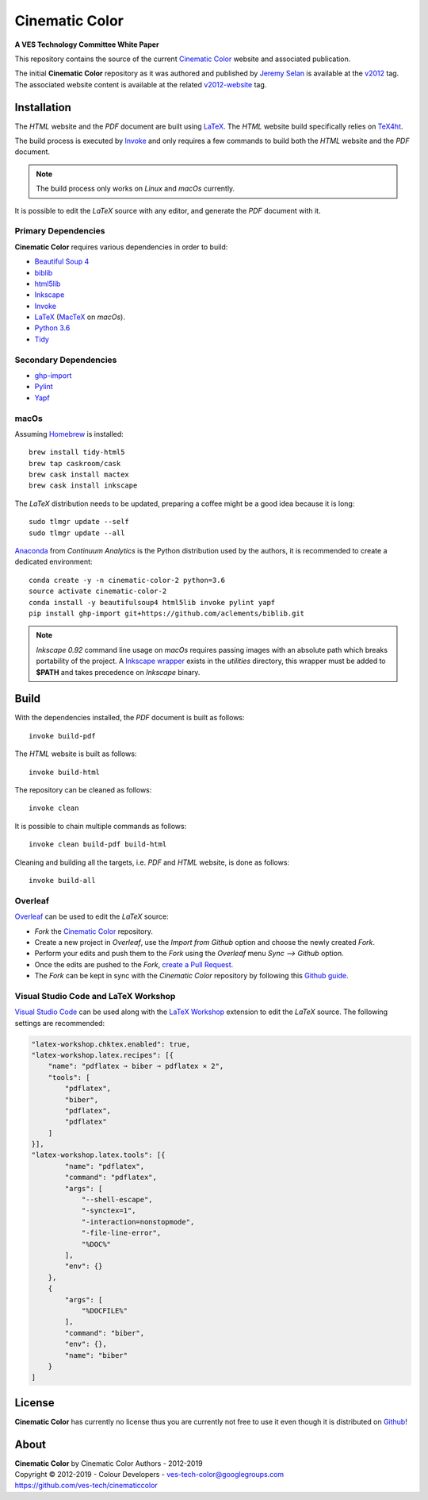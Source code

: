 Cinematic Color
===============

**A VES Technology Committee White Paper**

..  image:: https://raw.githubusercontent.com/ves-tech/cinematiccolor/master/latex/assets/images/cinematic-color-jumbotron.jpg

This repository contains the source of the current
`Cinematic Color <https://cinematiccolor.org>`_ website and associated publication.

The initial **Cinematic Color** repository as it was authored and published by
`Jeremy Selan <https://github.com/jeremyselan>`_ is available at the
`v2012 <https://github.com/ves-tech/cinematiccolor/releases/tag/v2012>`_ tag.
The associated website content is available at the related
`v2012-website <https://github.com/ves-tech/cinematiccolor/releases/tag/v2012-website>`_
tag.

Installation
------------

The *HTML* website and the *PDF* document are built using
`LaTeX <https://www.latex-project.org/>`_. The *HTML* website build specifically
relies on `TeX4ht <https://tug.org/applications/tex4ht/mn.html>`_.

The build process is executed by `Invoke <http://www.pyinvoke.org/>`_ and only
requires a few commands to build both the *HTML* website and the *PDF* document.

.. note:: The build process only works on *Linux* and *macOs* currently.

It is possible to edit the *LaTeX* source with any editor, and generate the
*PDF* document with it.

Primary Dependencies
^^^^^^^^^^^^^^^^^^^^

**Cinematic Color** requires various dependencies in order to build:

-   `Beautiful Soup 4 <https://www.crummy.com/software/BeautifulSoup/>`_
-   `biblib <https://github.com/aclements/biblib/>`_
-   `html5lib <https://pypi.org/project/html5lib/>`_
-   `Inkscape <https://inkscape.org/>`_
-   `Invoke <http://www.pyinvoke.org/>`_
-   `LaTeX <https://www.latex-project.org/>`_ (`MacTeX <http://www.tug.org/mactex/>`_ on *macOs*).
-   `Python 3.6 <https://www.python.org/download/releases/>`_
-   `Tidy <http://www.html-tidy.org/>`_

Secondary Dependencies
^^^^^^^^^^^^^^^^^^^^^^

-   `ghp-import <https://github.com/davisp/ghp-import/>`_
-   `Pylint <https://www.pylint.org/>`_
-   `Yapf <https://github.com/google/yapf/>`_

macOs
^^^^^

Assuming `Homebrew <https://brew.sh/>`_ is installed::

    brew install tidy-html5
    brew tap caskroom/cask
    brew cask install mactex
    brew cask install inkscape

The *LaTeX* distribution needs to be updated, preparing a coffee might be a
good idea because it is long::

    sudo tlmgr update --self
    sudo tlmgr update --all

`Anaconda <https://www.continuum.io/downloads>`_ from *Continuum Analytics*
is the Python distribution used by the authors, it is recommended to create a
dedicated environment::

    conda create -y -n cinematic-color-2 python=3.6
    source activate cinematic-color-2
    conda install -y beautifulsoup4 html5lib invoke pylint yapf
    pip install ghp-import git+https://github.com/aclements/biblib.git

.. note:: *Inkscape 0.92* command line usage on *macOs* requires passing images
    with an absolute path which breaks portability of the project.
    A `Inkscape wrapper <https://github.com/ves-tech/cinematiccolor/blob/master/utilities/inkscape>`_
    exists in the `utilities` directory, this wrapper must be added to
    **$PATH** and takes precedence on *Inkscape* binary.

Build
-----

With the dependencies installed, the *PDF* document is built as follows::

    invoke build-pdf

The *HTML* website is built as follows::

    invoke build-html

The repository can be cleaned as follows::

    invoke clean

It is possible to chain multiple commands as follows::

    invoke clean build-pdf build-html

Cleaning and building all the targets, i.e. *PDF* and *HTML* website, is done
as follows::

    invoke build-all

Overleaf
^^^^^^^^

`Overleaf <https://www.overleaf.com/>`_ can be used to edit the *LaTeX* source:

-   *Fork* the `Cinematic Color <https://github.com/ves-tech/cinematiccolor/>`_
    repository.
-   Create a new project in *Overleaf*, use the *Import from Github* option and
    choose the newly created *Fork*.
-   Perform your edits and push them to the *Fork* using the *Overleaf* menu
    *Sync --> Github* option.
-   Once the edits are pushed to the *Fork*,
    `create a Pull Request <https://help.github.com/en/articles/creating-a-pull-request>`_.
-   The *Fork* can be kept in sync with the *Cinematic Color* repository by
    following this `Github guide <https://help.github.com/en/articles/syncing-a-fork>`_.

Visual Studio Code and LaTeX Workshop
^^^^^^^^^^^^^^^^^^^^^^^^^^^^^^^^^^^^^

`Visual Studio Code <https://code.visualstudio.com/>`_ can be used along with
the `LaTeX Workshop <https://github.com/James-Yu/LaTeX-Workshop>`_ extension to
edit the *LaTeX* source. The following settings are recommended:

.. code:: json

    "latex-workshop.chktex.enabled": true,
    "latex-workshop.latex.recipes": [{
        "name": "pdflatex ➞ biber ➞ pdflatex × 2",
        "tools": [
            "pdflatex",
            "biber",
            "pdflatex",
            "pdflatex"
        ]
    }],
    "latex-workshop.latex.tools": [{
            "name": "pdflatex",
            "command": "pdflatex",
            "args": [
                "--shell-escape",
                "-synctex=1",
                "-interaction=nonstopmode",
                "-file-line-error",
                "%DOC%"
            ],
            "env": {}
        },
        {
            "args": [
                "%DOCFILE%"
            ],
            "command": "biber",
            "env": {},
            "name": "biber"
        }
    ]

License
-------

**Cinematic Color** has currently no license thus you are currently not free
to use it even though it is distributed on `Github <https://github.com/>`_!

About
-----

| **Cinematic Color** by Cinematic Color Authors - 2012-2019
| Copyright © 2012-2019 - Colour Developers - `ves-tech-color@googlegroups.com <ves-tech-color@googlegroups.com>`_
| `https://github.com/ves-tech/cinematiccolor <https://github.com/ves-tech/cinematiccolor>`_
